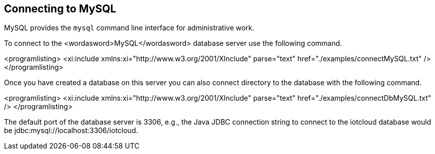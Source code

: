 == Connecting to MySQL

MySQL provides the
`mysql`
command line interface for administrative work.


To connect to the
<wordasword>MySQL</wordasword>
database server use the following command.


<programlisting>
<xi:include xmlns:xi="http://www.w3.org/2001/XInclude"
parse="text" href="./examples/connectMySQL.txt" />
</programlisting>


Once you have created a database on this server you can also
connect directory to the database with the following command.


<programlisting>
<xi:include xmlns:xi="http://www.w3.org/2001/XInclude"
parse="text" href="./examples/connectDbMySQL.txt" />
</programlisting>

The default port of the database server is 3306, e.g., the Java
JDBC connection string to connect to the iotcloud database would be
jdbc:mysql://localhost:3306/iotcloud. 
